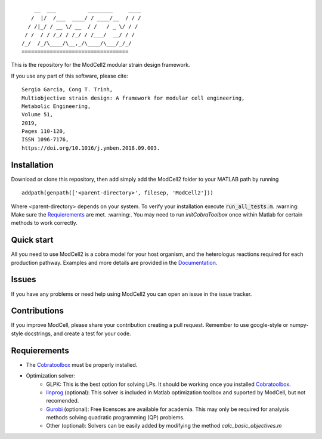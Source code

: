 
::

        __  ___          ________     ____
       /  |/  /___  ____/ / ____/__  / / /
      / /|_/ / __ \/ __  / /   / _ \/ / /
     / /  / / /_/ / /_/ / /___/  __/ / /
    /_/  /_/\____/\__,_/\____/\___/_/_/
    ==================================

This is the repository for the ModCell2 modular strain design framework.

If you use any part of this software, please cite:
::
        Sergio Garcia, Cong T. Trinh,
        Multiobjective strain design: A framework for modular cell engineering,
        Metabolic Engineering,
        Volume 51,
        2019,
        Pages 110-120,
        ISSN 1096-7176,
        https://doi.org/10.1016/j.ymben.2018.09.003.

Installation
------------
Download or clone this repository, then add simply add the ModCell2 folder to your MATLAB path by running
::

   addpath(genpath(['<parent-directory>', filesep, 'ModCell2']))

Where <parent-directory> depends on your system. To verify your installation execute :code:`run_all_tests.m`. :warning: Make sure the Requierements_ are met. :warning:. You may need to run `initCobraToolbox` once within Matlab for certain methods to work correctly.

Quick start
------------

All you need to use ModCell2 is a cobra model for your host organism, and the heterologus reactions required for each production pathway.
Examples and more details are provided in the Documentation_.

.. _Documentation: https://modcell2.readthedocs.io

Issues
------

If you have any problems or need help using ModCell2 you can open an issue in the issue tracker.

Contributions
-------------

If you improve ModCell, please share your contribution creating a pull request. Remember to use google-style or numpy-style docstrings, and create a test for your code.


Requierements
-------------

- The Cobratoolbox_ must be properly installed.

- Optimization solver:
    - GLPK: This is the best option for solving LPs. It should be working once you installed Cobratoolbox_.
    - linprog_ (optional): This solver is included in Matlab optimization toolbox and suported by ModCell, but not recomended.
    - Gurobi_ (optional): Free licensces are available for academia. This may only be required for analysis methods solving quadratic programming (QP) problems.
    - Other (optional): Solvers can be easily added by modifying the method *calc_basic_objectives.m*

.. _Cobratoolbox: https://github.com/opencobra/cobratoolbox
.. _linprog: https://www.mathworks.com/help/optim/ug/linprog.html
.. _Gurobi: http://www.gurobi.com/index

